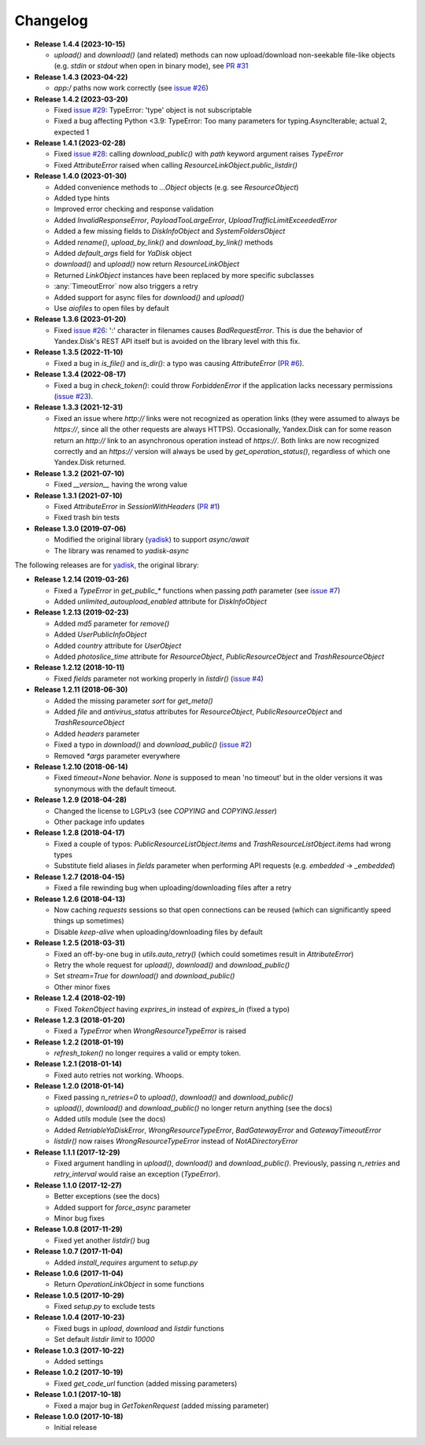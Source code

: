 Changelog
=========

.. _yadisk: https://github.com/ivknv/yadisk

.. _issue #2: https://github.com/ivknv/yadisk/issues/2
.. _issue #4: https://github.com/ivknv/yadisk/issues/4
.. _issue #7: https://github.com/ivknv/yadisk/issues/7
.. _PR #1: https://github.com/ivknv/yadisk-async/pull/1
.. _issue #23: https://github.com/ivknv/yadisk/issues/23
.. _PR #6: https://github.com/ivknv/yadisk-async/pull/6
.. _issue #26: https://github.com/ivknv/yadisk/issues/26
.. _issue #28: https://github.com/ivknv/yadisk/issues/28
.. _issue #29: https://github.com/ivknv/yadisk/issues/29
.. _PR #31: https://github.com/ivknv/yadisk/pull/31

* **Release 1.4.4 (2023-10-15)**

  * `upload()` and `download()` (and related) methods can now
    upload/download non-seekable file-like objects (e.g. `stdin` or `stdout`
    when open in binary mode), see `PR #31`_

* **Release 1.4.3 (2023-04-22)**

  * `app:/` paths now work correctly (see `issue #26`_)

* **Release 1.4.2 (2023-03-20)**

  * Fixed `issue #29`_: TypeError: 'type' object is not subscriptable
  * Fixed a bug affecting Python <3.9: TypeError: Too many parameters for typing.AsyncIterable; actual 2, expected 1

* **Release 1.4.1 (2023-02-28)**

  * Fixed `issue #28`_: calling `download_public()` with `path` keyword argument raises `TypeError`
  * Fixed `AttributeError` raised when calling `ResourceLinkObject.public_listdir()`

* **Release 1.4.0 (2023-01-30)**

  * Added convenience methods to `...Object` objects (e.g. see `ResourceObject`)
  * Added type hints
  * Improved error checking and response validation
  * Added `InvalidResponseError`, `PayloadTooLargeError`, `UploadTrafficLimitExceededError`
  * Added a few missing fields to `DiskInfoObject` and `SystemFoldersObject`
  * Added `rename()`, `upload_by_link()` and `download_by_link()` methods
  * Added `default_args` field for `YaDisk` object
  * `download()` and `upload()` now return `ResourceLinkObject`
  * Returned `LinkObject` instances have been replaced by more specific subclasses
  * :any:`TimeoutError` now also triggers a retry
  * Added support for async files for `download()` and `upload()`
  * Use `aiofiles` to open files by default

* **Release 1.3.6 (2023-01-20)**

  * Fixed `issue #26`_: ':' character in filenames causes `BadRequestError`.
    This is due the behavior of Yandex.Disk's REST API itself but is avoided
    on the library level with this fix.

* **Release 1.3.5 (2022-11-10)**

  * Fixed a bug in `is_file()` and `is_dir()`: a typo was causing
    `AttributeError` (`PR #6`_).

* **Release 1.3.4 (2022-08-17)**

  * Fixed a bug in `check_token()`: could throw `ForbiddenError` if
    the application lacks necessary permissions (`issue #23`_).

* **Release 1.3.3 (2021-12-31)**

  * Fixed an issue where `http://` links were not recognized as operation links
    (they were assumed to always be `https://`, since all the other
    requests are always HTTPS).
    Occasionally, Yandex.Disk can for some reason return an `http://` link
    to an asynchronous operation instead of `https://`.
    Both links are now recognized correctly and an `https://` version will
    always be used by `get_operation_status()`, regardless of which one
    Yandex.Disk returned.

* **Release 1.3.2 (2021-07-10)**

  * Fixed `__version__` having the wrong value

* **Release 1.3.1 (2021-07-10)**

  * Fixed `AttributeError` in `SessionWithHeaders` (`PR #1`_)
  * Fixed trash bin tests

* **Release 1.3.0 (2019-07-06)**

  * Modified the original library (`yadisk`_) to support `async/await`
  * The library was renamed to `yadisk-async`

The following releases are for `yadisk`_, the original library:

* **Release 1.2.14 (2019-03-26)**

  * Fixed a `TypeError` in `get_public_*` functions when passing `path` parameter
    (see `issue #7`_)
  * Added `unlimited_autoupload_enabled` attribute for `DiskInfoObject`

* **Release 1.2.13 (2019-02-23)**

  * Added `md5` parameter for `remove()`
  * Added `UserPublicInfoObject`
  * Added `country` attribute for `UserObject`
  * Added `photoslice_time` attribute for `ResourceObject`, `PublicResourceObject`
    and `TrashResourceObject`

* **Release 1.2.12 (2018-10-11)**

  * Fixed `fields` parameter not working properly in `listdir()` (`issue #4`_)

* **Release 1.2.11 (2018-06-30)**

  * Added the missing parameter `sort` for `get_meta()`
  * Added `file` and `antivirus_status` attributes for `ResourceObject`,
    `PublicResourceObject` and `TrashResourceObject`
  * Added `headers` parameter
  * Fixed a typo in `download()` and `download_public()` (`issue #2`_)
  * Removed `*args` parameter everywhere

* **Release 1.2.10 (2018-06-14)**

  * Fixed `timeout=None` behavior. `None` is supposed to mean 'no timeout' but
    in the older versions it was synonymous with the default timeout.

* **Release 1.2.9 (2018-04-28)**

  * Changed the license to LGPLv3 (see `COPYING` and `COPYING.lesser`)
  * Other package info updates

* **Release 1.2.8 (2018-04-17)**

  * Fixed a couple of typos: `PublicResourceListObject.items` and
    `TrashResourceListObject.items` had wrong types
  * Substitute field aliases in `fields` parameter when performing
    API requests (e.g. `embedded` -> `_embedded`)

* **Release 1.2.7 (2018-04-15)**

  * Fixed a file rewinding bug when uploading/downloading files after a retry

* **Release 1.2.6 (2018-04-13)**

  * Now caching `requests` sessions so that open connections
    can be reused (which can significantly speed things up sometimes)
  * Disable `keep-alive` when uploading/downloading files by default

* **Release 1.2.5 (2018-03-31)**

  * Fixed an off-by-one bug in `utils.auto_retry()`
    (which could sometimes result in `AttributeError`)
  * Retry the whole request for `upload()`, `download()` and `download_public()`
  * Set `stream=True` for `download()` and `download_public()`
  * Other minor fixes

* **Release 1.2.4 (2018-02-19)**

  * Fixed `TokenObject` having `exprires_in` instead of `expires_in` (fixed a typo)

* **Release 1.2.3 (2018-01-20)**

  * Fixed a `TypeError` when `WrongResourceTypeError` is raised

* **Release 1.2.2 (2018-01-19)**

  * `refresh_token()` no longer requires a valid or empty token.

* **Release 1.2.1 (2018-01-14)**

  * Fixed auto retries not working. Whoops.

* **Release 1.2.0 (2018-01-14)**

  * Fixed passing `n_retries=0` to `upload()`,
    `download()` and `download_public()`
  * `upload()`, `download()` and `download_public()`
    no longer return anything (see the docs)
  * Added `utils` module (see the docs)
  * Added `RetriableYaDiskError`, `WrongResourceTypeError`,
    `BadGatewayError` and `GatewayTimeoutError`
  * `listdir()` now raises `WrongResourceTypeError`
    instead of `NotADirectoryError`

* **Release 1.1.1 (2017-12-29)**

  * Fixed argument handling in `upload()`, `download()` and `download_public()`.
    Previously, passing `n_retries` and `retry_interval` would raise an exception (`TypeError`).

* **Release 1.1.0 (2017-12-27)**

  * Better exceptions (see the docs)
  * Added support for `force_async` parameter
  * Minor bug fixes

* **Release 1.0.8 (2017-11-29)**

  * Fixed yet another `listdir()` bug

* **Release 1.0.7 (2017-11-04)**

  * Added `install_requires` argument to `setup.py`

* **Release 1.0.6 (2017-11-04)**

  * Return `OperationLinkObject` in some functions

* **Release 1.0.5 (2017-10-29)**

  * Fixed `setup.py` to exclude tests

* **Release 1.0.4 (2017-10-23)**

  * Fixed bugs in `upload`, `download` and `listdir` functions
  * Set default `listdir` `limit` to `10000`

* **Release 1.0.3 (2017-10-22)**

  * Added settings

* **Release 1.0.2 (2017-10-19)**

  * Fixed `get_code_url` function (added missing parameters)

* **Release 1.0.1 (2017-10-18)**

  * Fixed a major bug in `GetTokenRequest` (added missing parameter)

* **Release 1.0.0 (2017-10-18)**

  * Initial release
